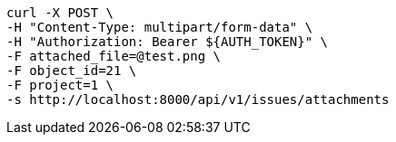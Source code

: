 [source,bash]
----
curl -X POST \
-H "Content-Type: multipart/form-data" \
-H "Authorization: Bearer ${AUTH_TOKEN}" \
-F attached_file=@test.png \
-F object_id=21 \
-F project=1 \
-s http://localhost:8000/api/v1/issues/attachments
----
